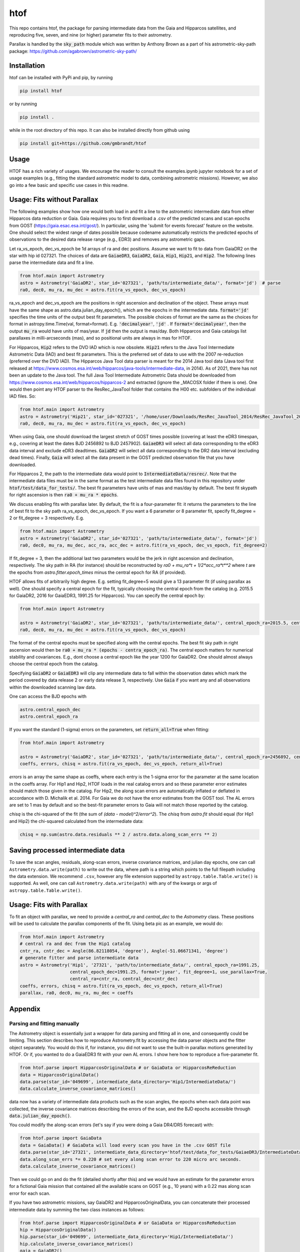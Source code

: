 htof
===============

This repo contains htof, the package for parsing intermediate data from the Gaia and
Hipparcos satellites, and reproducing five, seven, and nine (or higher) parameter fits to their astrometry.

.. image:: https://coveralls.io/repos/github/gmbrandt/HTOF/badge.svg?branch=master
    :target: https://coveralls.io/github/gmbrandt/HTOF?branch=master

.. image:: https://travis-ci.com/gmbrandt/HTOF.svg?branch=master
    :target: https://travis-ci.com/gmbrandt/HTOF

Parallax is handled by the :code:`sky_path` module which was written by Anthony Brown
as a part of his astrometric-sky-path package: https://github.com/agabrown/astrometric-sky-path/

Installation
------------
htof can be installed with PyPi and pip, by running

.. code-block:: bash

    pip install htof

or by running

.. code-block:: bash

    pip install .


while in the root directory of this repo. It can also be installed directly from github using

.. code-block:: bash

    pip install git+https://github.com/gmbrandt/htof

Usage
-----

HTOF has a rich variety of usages. We encourage the reader to consult the examples.ipynb jupyter notebook
for a set of usage examples (e.g., fitting the standard astrometric model to data, combining astrometric missions).
However, we also go into a few basic and specific use cases in this readme.

Usage: Fits without Parallax
----------------------------
The following examples show how one would both load in and fit a line to the astrometric intermediate data
from either Hipparcos data reduction or Gaia. Gaia requires you to first download a .csv of the
predicted scans and scan epochs from GOST (https://gaia.esac.esa.int/gost/). In particular, using the 'submit for
events forecast' feature on the website. One should select the widest range of dates
possible because \codename automatically restricts the predicted epochs of observations
to the desired data release range (e.g., EDR3) and removes any astrometric gaps.

Let ra_vs_epoch, dec_vs_epoch be 1d arrays of ra and dec positions.
Assume we want to fit to data from GaiaDR2 on the star with hip id 027321. The choices of data
are :code:`GaiaeDR3`, :code:`GaiaDR2`, :code:`Gaia`, :code:`Hip1`, :code:`Hip21`, and :code:`Hip2`.
The following lines parse the intermediate data and fit a line.

.. code-block:: python

    from htof.main import Astrometry
    astro = Astrometry('GaiaDR2', star_id='027321', 'path/to/intermediate_data/', format='jd')  # parse
    ra0, dec0, mu_ra, mu_dec = astro.fit(ra_vs_epoch, dec_vs_epoch)

ra_vs_epoch and dec_vs_epoch are the positions in right ascension and declination of the object.
These arrays must have the same shape as astro.data.julian_day_epoch(),
which are the epochs in the intermediate data. :code:`format='jd'` specifies
the time units of the output best fit parameters. The possible choices of format
are the same as the choices for format in astropy.time.Time(val, format=format).
E.g. :code:`'decimalyear'`, :code:`'jd'` . If :code:`format='decimalyear'`, then the output :code:`mu_ra`
would have units of mas/year. If :code:`jd` then the output is mas/day. Both Hipparcos and Gaia catalogs list parallaxes
in milli-arcseconds (mas), and so positional units are always in mas for HTOF.

For Hipparcos, :code:`Hip2` refers to the DVD IAD which is now obsolete. :code:`Hip21` refers to the
Java Tool Intermediate Astrometric Data (IAD) and best fit parameters. This is the preferred set of
data to use with the 2007 re-reduction (preferred over the DVD IAD). The Hipparcos Java Tool data parser is meant for
the 2014 Java tool data (Java tool first released at
https://www.cosmos.esa.int/web/hipparcos/java-tools/intermediate-data, in 2014). As of 2021, there has not been an
update to the Java tool. The full Java Tool Intermediate Astrometric Data should be downloaded from
https://www.cosmos.esa.int/web/hipparcos/hipparcos-2 and extracted (ignore the _MACOSX folder if there is one).
One would then point any HTOF parser to the ResRec_JavaTool folder that contains the H00 etc. subfolders of the individual IAD files. So:

.. code-block:: python

    from htof.main import Astrometry
    astro = Astrometry('Hip21', star_id='027321', '/home/user/Downloads/ResRec_JavaTool_2014/ResRec_JavaTool_2014', format='jd')  # parse
    ra0, dec0, mu_ra, mu_dec = astro.fit(ra_vs_epoch, dec_vs_epoch)


When using Gaia, one should download the largest stretch of GOST times possible (covering at least the eDR3
timespan, e.g., covering at least the dates BJD 2456892 to BJD 2457902).
:code:`GaiaeDR3` will select all data corresponding to the eDR3 data interval and exclude
eDR3 deadtimes. :code:`GaiaDR2` will select all data corresponding to the DR2 data interval (excluding dead times).
Finally, :code:`Gaia` will select all the data present in the GOST predicted observation file that you have
downloaded.

For Hipparcos 2, the path to the intermediate data would point to :code:`IntermediateData/resrec/`.
Note that the intermediate data files must be in the same format as the test intermediate data files found in this
repository under :code:`htof/test/data_for_tests/`. The best fit parameters have units of mas and mas/day by default.
The best fit skypath for right ascension is then :code:`ra0 + mu_ra * epochs`.

We discuss enabling fits with parallax later. By default, the fit is a four-parameter fit: it returns the parameters to the line of best
fit to the sky path ra_vs_epoch, dec_vs_epoch. If you want a 6 parameter or 8 parameter fit, specify
fit_degree = 2 or fit_degree = 3 respectively. E.g.

.. code-block:: python

    from htof.main import Astrometry
    astro = Astrometry('GaiaDR2', star_id='027321', 'path/to/intermediate_data/', format='jd')
    ra0, dec0, mu_ra, mu_dec, acc_ra, acc_dec = astro.fit(ra_vs_epoch, dec_vs_epoch, fit_degree=2)

If fit_degree = 3, then the additional last two parameters would be the jerk in right ascension and declination, respectively.
The sky path in RA (for instance) should be reconstructed by `ra0 + mu_ra*t + 1/2*acc_ra*t**2` where `t` are the epochs
from `astro.fitter.epoch_times` minus the central epoch for RA (if provided).

HTOF allows fits of arbitrarily high degree. E.g. setting fit_degree=5 would give a 13 parameter
fit (if using parallax as well). One should specify a central epoch for the fit, typically choosing the central epoch
from the catalog (e.g. 2015.5 for GaiaDR2, 2016 for GaiaEDR3, 1991.25 for Hipparcos). You can specify the central epoch by:

.. code-block:: python

    from htof.main import Astrometry

    astro = Astrometry('GaiaDR2', star_id='027321', 'path/to/intermediate_data/', central_epoch_ra=2015.5, central_epoch_dec=2015.5, format='jyear')
    ra0, dec0, mu_ra, mu_dec = astro.fit(ra_vs_epoch, dec_vs_epoch)

The format of the central epochs must be specified along with the central epochs. The best fit sky path in right ascension would then be
:code:`ra0 + mu_ra * (epochs - centra_epoch_ra)`. The central epoch matters for numerical stability and covariances.
E.g., dont choose a central epoch like the year 1200 for GaiaDR2. One should almost always choose the central epoch
from the catalog.

Specifying :code:`GaiaDR2` or :code:`GaiaEDR3` will clip any intermediate data to fall within the observation
dates which mark the period covered by data release 2 or early data release 3, respectively.
Use :code:`Gaia` if you want any and all observations within the downloaded scanning law data.

One can access the BJD epochs with

.. code-block:: python

    astro.central_epoch_dec
    astro.central_epoch_ra

If you want the standard (1-sigma) errors on the parameters, set :code:`return_all=True` when fitting:

.. code-block:: python

    from htof.main import Astrometry

    astro = Astrometry('GaiaDR2', star_id='027321', 'path/to/intermediate_data/', central_epoch_ra=2456892, central_epoch_dec=2456892, format='jd')
    coeffs, errors, chisq = astro.fit(ra_vs_epoch, dec_vs_epoch, return_all=True)


`errors` is an array the same shape as coeffs, where each entry is the 1-sigma error for the
parameter at the same location in the coeffs array. For Hip1 and Hip2, HTOF loads in the real
catalog errors and so these parameter error estimates should match those given in the catalog. For Hip2, the
along scan errors are automatically inflated or deflated in accordance with D. Michalik et al. 2014.
For Gaia we do not have the error estimates from the GOST tool. The AL errors are set to 1 mas by default and so the
best-fit parameter errors to Gaia will not match those reported by the catalog.


`chisq` is the chi-squared of the fit (the sum of `(data - model)^2/error^2`). The `chisq` from `astro.fit`
should equal (for Hip1 and Hip2) the chi-squared calculated from the intermediate data:

.. code-block:: python

    chisq = np.sum(astro.data.residuals ** 2 / astro.data.along_scan_errs ** 2)

Saving processed intermediate data
----------------------------------
To save the scan angles, residuals, along-scan errors, inverse covariance matrices, and julian day
epochs, one can call ``Astrometry.data.write(path)`` to write out the data, where path is a string which
points to the full filepath including the data extension. We recommend ``.csv``, however any file extension
supported by ``astropy.table.Table.write()`` is supported. As well, one can call ``Astrometry.data.write(path)``
with any of the kwargs or args of ``astropy.table.Table.write()``.

Usage: Fits with Parallax
-------------------------
To fit an object with parallax, we need to provide a `central_ra` and `central_dec` to the `Astrometry` class. These positions
will be used to calculate the parallax components of the fit. Using beta pic as an example, we would do:


.. code-block:: python

    from htof.main import Astrometry
    # central ra and dec from the Hip1 catalog
    cntr_ra, cntr_dec = Angle(86.82118054, 'degree'), Angle(-51.06671341, 'degree')
    # generate fitter and parse intermediate data
    astro = Astrometry('Hip1', '27321', 'path/to/intermediate_data/', central_epoch_ra=1991.25,
                       central_epoch_dec=1991.25, format='jyear', fit_degree=1, use_parallax=True,
                       central_ra=cntr_ra, central_dec=cntr_dec)
    coeffs, errors, chisq = astro.fit(ra_vs_epoch, dec_vs_epoch, return_all=True)
    parallax, ra0, dec0, mu_ra, mu_dec = coeffs


Appendix
--------

Parsing and fitting manually
~~~~~~~~~~~~~~~~~~~~~~~~~~~~
The Astrometry object is essentially just a wrapper for data parsing and fitting all in one, and consequently
could be limiting. This section describes how to reproduce Astrometry.fit by accessing the data parser objects and
the fitter object separately. You would do this if, for instance, you did not want to use
the built-in parallax motions generated by HTOF. Or if, you wanted to do a GaiaEDR3 fit with your own AL errors.
I show here how to reproduce a five-parameter fit.


.. code-block:: python

    from htof.parse import HipparcosOriginalData # or GaiaData or HipparcosReReduction
    data = HipparcosOriginalData()
    data.parse(star_id='049699', intermediate_data_directory='Hip1/IntermediateData/')
    data.calculate_inverse_covariance_matrices()

data now has a variety of intermediate data products such as the scan angles, the epochs when each
data point was collected, the inverse covariance matrices describing the errors of the scan,
and the BJD epochs accessible through :code:`data.julian_day_epoch()`.

You could modify the along-scan errors (let's say if you were doing a Gaia DR4/DR5 forecast) with:

.. code-block:: python

    from htof.parse import GaiaData
    data = GaiaData() # GaiaData will load every scan you have in the .csv GOST file
    data.parse(star_id='27321', intermediate_data_directory='htof/test/data_for_tests/GaiaeDR3/IntermediateData')
    data.along_scan_errs *= 0.220 # set every along scan error to 220 micro arc seconds.
    data.calculate_inverse_covariance_matrices()

Then we could go on and do the fit (detailed shortly after this) and we would have an estimate for the
parameter errors for a fictional Gaia mission that contained all the available scans on GOST (e.g., 10 years) with a
0.22 mas along scan error for each scan.

If you have two astrometric missions, say GaiaDR2 and HipparcosOriginalData, you can concatenate
their processed intermediate data by summing the two class instances as follows:

.. code-block:: python

    from htof.parse import HipparcosOriginalData # or GaiaData or HipparcosReReduction
    hip = HipparcosOriginalData()
    hip.parse(star_id='049699', intermediate_data_directory='Hip1/IntermediateData/')
    hip.calculate_inverse_covariance_matrices()
    gaia = GaiaDR2()
    gaia.parse(star_id='049699', intermediate_data_directory='GaiaDR2/IntermediateData/')
    gaia.calculate_inverse_covariance_matrices()

    data = hip + gaia

There is a frame rotation between Gaia and Hipparcos that htof does not include, so the results of combining the two
missions and performing a fit to them should not be interpreted without serious care. One would have to account for frame rotation
in the intermediate data first.

Now to find the best fit astrometric parameters. Given a parsed data object, we simply call:

.. code-block:: python

    fitter = AstrometricFitter(inverse_covariance_matrices=data.inverse_covariance_matrix, epoch_times=data.julian_day_epoch())
    solution_vector = fitter.fit_line(ra_vs_epoch, dec_vs_epoch)
    ra0, dec0, mu_ra, mu_dec = solution_vector

where :code:`ra(mjd) = ra0 + mu_ra * mjd`, and same for declination.

To fit a line with parallax, we first have to generate the parallactic motion about the central ra and dec
(i.e., the parallax factors). We do this with the following code.

.. code-block:: python

    from htof.sky_path import earth_ephemeris
    ra_motion, dec_motion = parallactic_motion(Time(data.julian_day_epoch(), format='jd').jyear,
                                           central_ra.mas, central_dec.mas, 'mas',
                                           1991.25,
                                           ephemeris=earth_ephemeris) # earth ephemeris for hipparcos.
    parallactic_pertubations = {'ra_plx': ra_motion, 'dec_plx': dec_motion}


Now that we have the parallax factors of the fit, we can provide these to the `AstrometricFitter` object to
produce a fit which includes parallax. We now do:

.. code-block:: python

    fitter = AstrometricFitter(inverse_covariance_matrices=hip.inverse_covariance_matrix,
                               epoch_times=Time(data.julian_day_epoch(), format='jd').jyear,
                               use_parallax=True,
                               parallactic_pertubations=parallactic_pertubations,
                               central_epoch_ra=1991.25, central_epoch_dec=1991.25)
    solution_vector = fitter.fit_line(ra_vs_epoch, dec_vs_epoch)
    parallax, ra0, dec0, mu_ra, mu_dec = solution_vector


For more examples, refer to the `examples.ipynb` Jupyter notebook. There we will make a figure like Figure 3 from the HTOF paper.

Flagged Sources
~~~~~~~~~~~~~~~
There are a number of sources in the DVD re-reduction that HTOF cannot well refit. These sources should be used cautiously
and are listed by HIP ID in the files in the htof/data directory:
htof/data/hip2_dvd_flagged.txt for the 2007 re-reduction which came on the DVD accompanying the book.

HTOF can refit well most Hip1 sources and nearly every source from the Hipparcos re-reduction
*but only if using the IAD from the Java tool*, which was recently posted online here: https://www.cosmos.esa.int/web/hipparcos/hipparcos-2
One should update to use the java tool IAD for the hipparcos re-reduction. The few sources that
htof cannot handle well are listed in htof/data/hip2_Javatool_flagged.txt and htof/data/hip1_flagged.txt for
the java tool Hip re-reduction IAD and the original reduction IAD, respectively.


Astrometric Gaps
~~~~~~~~~~~~~~~~
Not all of the planned observations will be used in the astrometric solution.
Some predicted scans will represent missed observations (satellite dead times),
executed but unusable observations (e.g.~from cool-down after decontamination),
or observations rejected as astrometric outliers.  Rejected observations could
be corrupted due to, e.g.~micro-clanks, scattered light from a nearby bright
source, crowded fields, micro-meteoroid hits,
etc.~(See https://www.cosmos.esa.int/web/gaia/dr2-data-gaps).
Such problematic observations do not constrain the DR2 astrometric solution.
The largest stretches of dead times and rejected observations are
published as astrometric gaps; 239 are listed at the time of this
publication for DR2 (available here https://www.cosmos.esa.int/web/gaia/dr2-data-gaps).
We fetched the DR2 dead times on 2020/08/25. htof accounts for these astrometric gaps in DR2.

The eDR3 dead times were fetched from https://www.aanda.org/articles/aa/pdf/forth/aa39709-20.pdf on
2020/12/23. htof accounts for these astrometric gaps in eDR3.


License
-------

MIT License. See the LICENSE file for more information.
